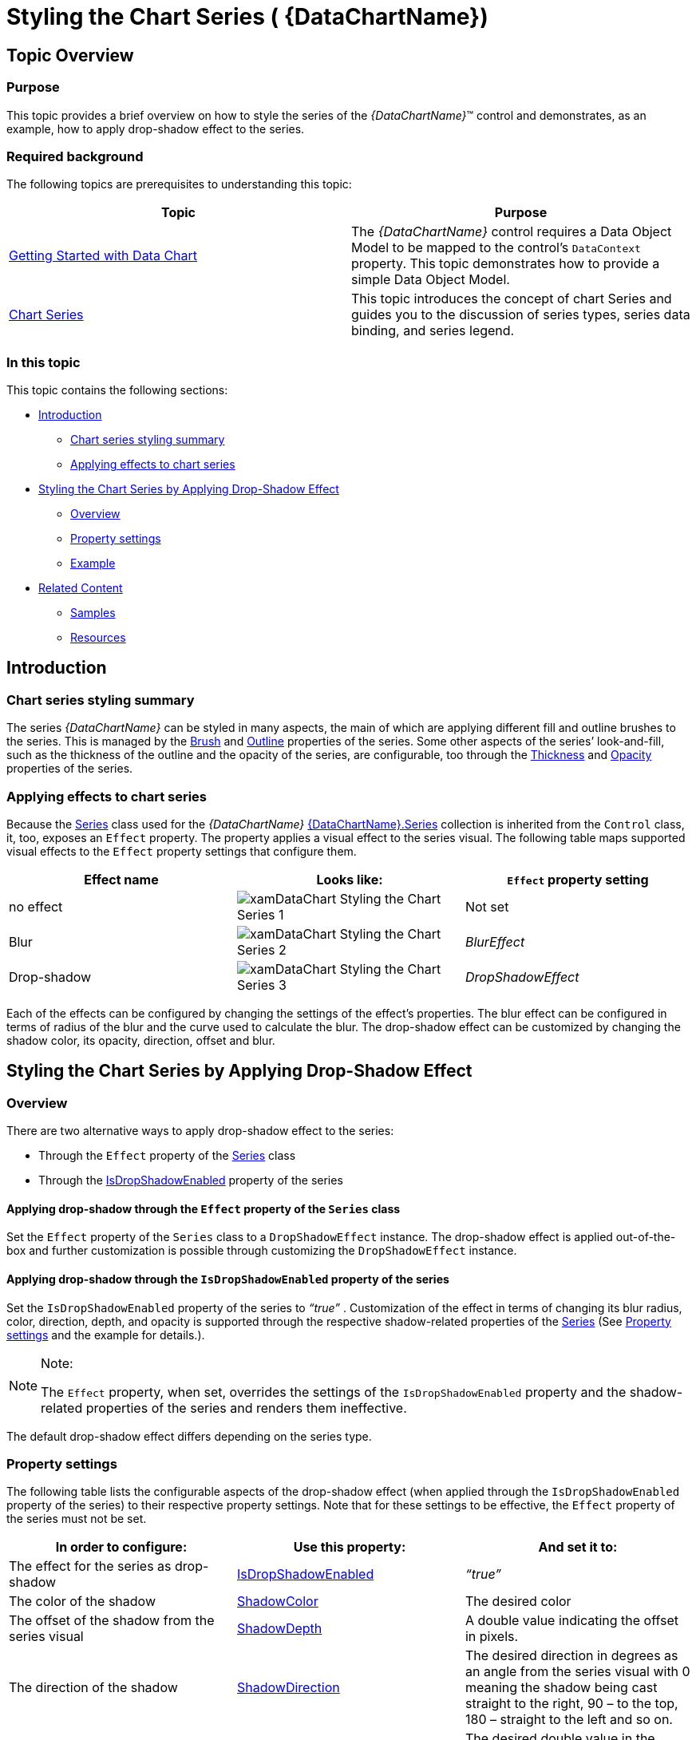 ﻿////

|metadata|
{
    "name": "datachart-styling-the-chart-series",
    "tags": ["Charting","Styling"],
    "controlName": ["{DataChartName}"],
    "guid": "6a2a782c-fdc8-430b-8b2b-b7e308aab690",  
    "buildFlags": ["SL","WPF"],
    "createdOn": "2014-06-05T19:39:00.6173668Z"
}
|metadata|
////

= Styling the Chart Series ( {DataChartName})

== Topic Overview

=== Purpose

This topic provides a brief overview on how to style the series of the  _{DataChartName}_™ control and demonstrates, as an example, how to apply drop-shadow effect to the series.

=== Required background

The following topics are prerequisites to understanding this topic:

[options="header", cols="a,a"]
|====
|Topic|Purpose

| link:datachart-getting-started-with-datachart.html[Getting Started with Data Chart]
|The _{DataChartName}_ control requires a Data Object Model to be mapped to the control's `DataContext` property. This topic demonstrates how to provide a simple Data Object Model.

| link:datachart-series.html[Chart Series]
|This topic introduces the concept of chart Series and guides you to the discussion of series types, series data binding, and series legend.

|====

=== In this topic

This topic contains the following sections:

* <<_Ref368413764,Introduction>>

** <<_Ref368413773,Chart series styling summary>>
** <<_Ref368413786,Applying effects to chart series>>

* <<_Ref368413794,Styling the Chart Series by Applying Drop-Shadow Effect>>

** <<_Ref367456519,Overview>>
** <<_Ref367456522,Property settings>>
** <<_Ref367456525,Example>>

* <<_Ref367456536,Related Content>>

** <<_Ref368413837,Samples>>
** <<_Ref368413843,Resources>>

[[_Ref368413764]]
== Introduction

[[_Ref368413773]]

=== Chart series styling summary

The series  _{DataChartName}_   can be styled in many aspects, the main of which are applying different fill and outline brushes to the series. This is managed by the link:{DataChartLink}.series{ApiProp}brush.html[Brush] and link:{DataChartLink}.series{ApiProp}outline.html[Outline] properties of the series. Some other aspects of the series’ look-and-fill, such as the thickness of the outline and the opacity of the series, are configurable, too through the link:{DataChartLink}.series{ApiProp}thickness.html[Thickness] and link:{DataChartLink}.series_members.html[Opacity] properties of the series.

[[_Ref368413786]]

=== Applying effects to chart series

Because the link:{DataChartLink}.series_members.html[Series] class used for the  _{DataChartName}_   link:{DataChartLinkBase}.{DataChartBase}{ApiProp}series.html[{DataChartName}.Series] collection is inherited from the `Control` class, it, too, exposes an `Effect` property. The property applies a visual effect to the series visual. The following table maps supported visual effects to the `Effect` property settings that configure them.

[options="header", cols="a,a,a"]
|====
|Effect name|Looks like:|`Effect` property setting

|no effect
|image::images/xamDataChart_Styling_the_Chart_Series_1.png[]
|Not set

|Blur
|image::images/xamDataChart_Styling_the_Chart_Series_2.png[]
| _BlurEffect_ 

|Drop-shadow
|image::images/xamDataChart_Styling_the_Chart_Series_3.png[]
| _DropShadowEffect_ 

|====

Each of the effects can be configured by changing the settings of the effect’s properties. The blur effect can be configured in terms of radius of the blur and the curve used to calculate the blur. The drop-shadow effect can be customized by changing the shadow color, its opacity, direction, offset and blur.

[[_Ref368413794]]
== Styling the Chart Series by Applying Drop-Shadow Effect

[[_Ref367456519]]

=== Overview

There are two alternative ways to apply drop-shadow effect to the series:

* Through the `Effect` property of the link:{DataChartLink}.series_members.html[Series] class
* Through the link:{DataChartLink}.series{ApiProp}isdropshadowenabled.html[IsDropShadowEnabled] property of the series

==== Applying drop-shadow through the `Effect` property of the `Series` class

Set the `Effect` property of the `Series` class to a `DropShadowEffect` instance. The drop-shadow effect is applied out-of-the-box and further customization is possible through customizing the `DropShadowEffect` instance.

[[_Applying_drop-shadow_through]]
==== Applying drop-shadow through the `IsDropShadowEnabled` property of the series

Set the `IsDropShadowEnabled` property of the series to  _“true”_  . Customization of the effect in terms of changing its blur radius, color, direction, depth, and opacity is supported through the respective shadow-related properties of the link:{DataChartLink}.series_members.html[Series] (See <<_Ref367456522,Property settings>> and the example for details.).

.Note:
[NOTE]
====
The `Effect` property, when set, overrides the settings of the `IsDropShadowEnabled` property and the shadow-related properties of the series and renders them ineffective.
====

The default drop-shadow effect differs depending on the series type.

[[_Ref367456522]]

=== Property settings

The following table lists the configurable aspects of the drop-shadow effect (when applied through the `IsDropShadowEnabled` property of the series) to their respective property settings. Note that for these settings to be effective, the `Effect` property of the series must not be set.

[options="header", cols="a,a,a"]
|====
|In order to configure:|Use this property:|And set it to:

|The effect for the series as drop-shadow
| link:{DataChartLink}.series{ApiProp}isdropshadowenabled.html[IsDropShadowEnabled]
| _“true”_ 

|The color of the shadow
| link:{DataChartLink}.series{ApiProp}shadowcolor.html[ShadowColor]
|The desired color

|The offset of the shadow from the series visual
| link:{DataChartLink}.series{ApiProp}shadowdepth.html[ShadowDepth]
|A double value indicating the offset in pixels.

|The direction of the shadow
| link:{DataChartLink}.series{ApiProp}shadowdirection.html[ShadowDirection]
|The desired direction in degrees as an angle from the series visual with 0 meaning the shadow being cast straight to the right, 90 – to the top, 180 – straight to the left and so on.

|The opacity of the shadow
| link:{DataChartLink}.series{ApiProp}shadowopacity.html[ShadowOpacity]
|The desired double value in the range 0 to 1 with _0_ meaning the shadow is transparent and _1_ – the shadow is fully opaque

|The definition level of the edges of the shadow (sharp/blurry)
| link:{DataChartLink}.series{ApiProp}shadowblur.html[ShadowBlur]
|The desired pixel double value representing the blur level. The blur level is defined by the number of pixels throughout which the contour spreads and fades out. The higher the value, the blurrier the shadow.

|====

[[_Example]]

=== Example

This example demonstrates applying drop-shadow through the link:{DataChartLink}.series{ApiProp}isdropshadowenabled.html[IsDropShadowEnabled] property of the series. The screenshot below demonstrates how a line series in a  _{DataChartName}_   control looks as a result of the following shadow-related settings:

[options="header", cols="a,a"]
|====
|Property|Value

| link:{DataChartLink}.series{ApiProp}isdropshadowenabled.html[IsDropShadowEnabled]
| _“true”_ 

| link:{DataChartLink}.series{ApiProp}shadowblur.html[ShadowBlur]
| _20_ 

| link:{DataChartLink}.series{ApiProp}shadowcolor.html[ShadowColor]
| _DarkBlue_ 

| link:{DataChartLink}.series{ApiProp}shadowdepth.html[ShadowDepth]
| _15_ 

| link:{DataChartLink}.series{ApiProp}shadowdirection.html[ShadowDirection]
| _90_ 

| link:{DataChartLink}.series{ApiProp}shadowopacity.html[ShadowOpacity]
| _0.8_ 

|====

image::images/xamDataChart_Styling_the_Chart_Series_3.png[]

Following is the code snippet for setting the shadow related properties of a chart’s line series:

*In XAML:*

[source,xaml]
----
…
<ig:LineSeries IsDropShadowEnabled="True"
               ShadowBlur="20"
               ShadowColor="DarkBlue"
               ShadowDepth="15"
               ShadowDirection="90"
               ShadowOpacity="0.8"
               Thickness="5"
               …
>
…
----

*In Visual Basic:*

----
…
Dim lineSeries = New LineSeries()
lineSeries.IsDropShadowEnabled = True
lineSeries.ShadowBlur = 20
lineSeries.ShadowColor = new SolidColorBrush("DarkBlue")
lineSeries.ShadowDepth = 15
lineSeries.ShadowDirection = 90
lineSeries.ShadowOpacity = 0.8
lineSeries.Thickness = 5
…
----

*In C#:*

----
…
LineSeries lineSeries = New LineSeries();
lineSeries.IsDropShadowEnabled = True;
lineSeries.ShadowBlur = 20;
lineSeries.ShadowColor = new SolidColorBrush("DarkBlue");
lineSeries.ShadowDepth = 15;
lineSeries.ShadowDirection = 90;
lineSeries.ShadowOpacity = 0.8;
lineSeries.Thickness = 5;
…
----

[[_Ref367456536]]
== Related Content

[[_Ref368413837]]

=== Samples

The following samples provide additional information related to this topic.

[options="header", cols="a,a"]
|====
|Sample|Purpose

|
ifdef::sl[] 

link:{SamplesURL}/data-chart/#/drop-shadows[Drop Shadows] 

endif::sl[] 

ifdef::wpf[] 

link:{SamplesURL}/data-chart/drop-shadows[Drop Shadows] 

endif::wpf[]
|This sample demonstrates applying a drop-shadow effect to the data series in the _{DataChartName}_ control.

|====

[[_Ref368413843]]

=== Resources

The following material (available outside the Infragistics family of content) provides additional information related to this topic.

[options="header", cols="a,a"]
|====
|Resource|Purpose

|
ifdef::wpf[] 

link:http://msdn.microsoft.com/en-us/library/system.windows.media.effects.dropshadoweffect.aspx[>DropShadowEffect Class] 

endif::wpf[] 

ifdef::sl[] 

link:http://msdn.microsoft.com/en-us/library/system.windows.media.effects.dropshadoweffect(v=vs.95).aspx[DropShadowEffect Class] 

endif::sl[]
|A bitmap effect that paints a drop shadow around the target texture.

|====